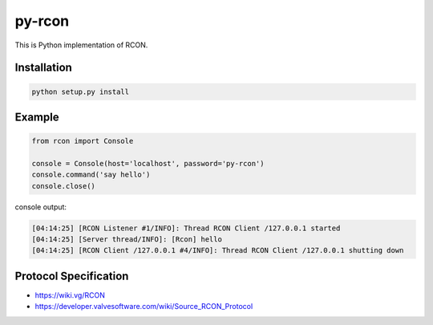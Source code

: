 py-rcon
=======

This is Python implementation of RCON.

Installation
------------

.. code-block:: bash

  python setup.py install

Example
-------

.. code-block:: python

  from rcon import Console

  console = Console(host='localhost', password='py-rcon')
  console.command('say hello')
  console.close()

console output:

.. code-block:: text

  [04:14:25] [RCON Listener #1/INFO]: Thread RCON Client /127.0.0.1 started
  [04:14:25] [Server thread/INFO]: [Rcon] hello
  [04:14:25] [RCON Client /127.0.0.1 #4/INFO]: Thread RCON Client /127.0.0.1 shutting down

Protocol Specification
----------------------

* https://wiki.vg/RCON
* https://developer.valvesoftware.com/wiki/Source_RCON_Protocol
